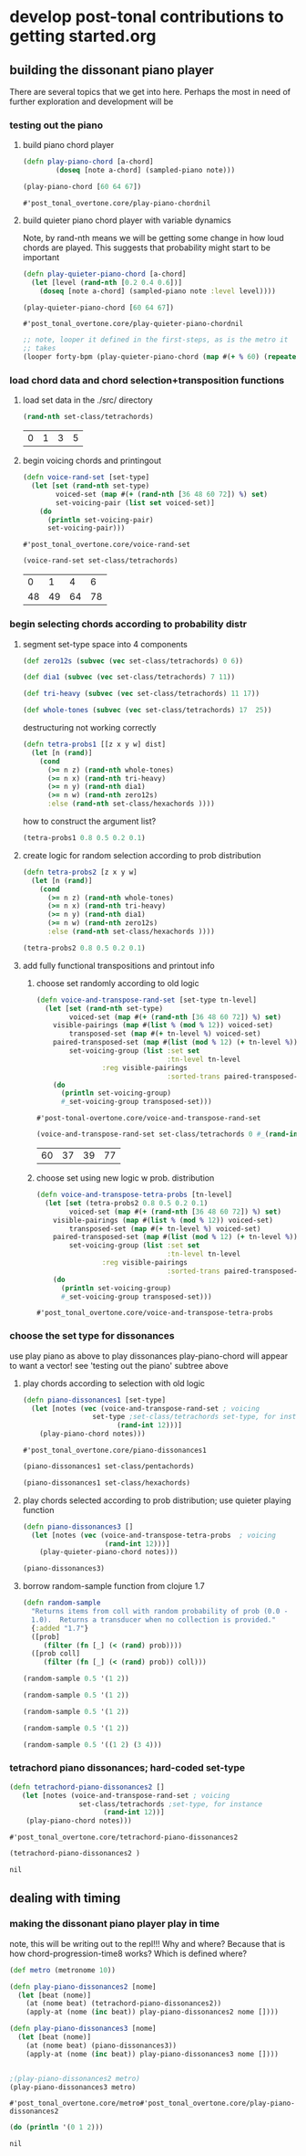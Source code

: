 * develop post-tonal contributions to getting started.org
** building the dissonant piano player
There are several topics that we get into here. Perhaps the most in
need of further exploration and development will be
*** testing out the piano
**** build piano chord player
  #+BEGIN_SRC clojure :session getting-started :tangle yes
(defn play-piano-chord [a-chord]
        (doseq [note a-chord] (sampled-piano note)))

(play-piano-chord [60 64 67])
 #+END_SRC

  #+RESULTS:
  : #'post_tonal_overtone.core/play-piano-chordnil

**** build quieter piano chord player with variable dynamics
Note, by rand-nth means we will be getting some change in how loud
chords are played. This suggests that probability might start to be important
  #+BEGIN_SRC clojure :session getting-started :tangle yes
(defn play-quieter-piano-chord [a-chord]
  (let [level (rand-nth [0.2 0.4 0.6])]
    (doseq [note a-chord] (sampled-piano note :level level))))

(play-quieter-piano-chord [60 64 67])
 #+END_SRC

  #+RESULTS:
  : #'post_tonal_overtone.core/play-quieter-piano-chordnil

#+BEGIN_SRC clojure
;; note, looper it defined in the first-steps, as is the metro it
;; takes
(looper forty-bpm (play-quieter-piano-chord (map #(+ % 60) (repeatedly 6 (partial rand-int 12)))))
#+END_SRC

*** load chord data and chord selection+transposition functions
**** load set data in the ./src/ directory

  #+BEGIN_SRC clojure :session getting-started :tangle yes
(rand-nth set-class/tetrachords)
  #+END_SRC 

  #+RESULTS:
  | 0 | 1 | 3 | 5 |
**** begin voicing chords and printingout
  #+BEGIN_SRC clojure :session getting-started :tangle yes
(defn voice-rand-set [set-type]
  (let [set (rand-nth set-type)
        voiced-set (map #(+ (rand-nth [36 48 60 72]) %) set)
        set-voicing-pair (list set voiced-set)]
    (do
      (println set-voicing-pair)
      set-voicing-pair)))
  #+END_SRC

  #+RESULTS:
  : #'post_tonal_overtone.core/voice-rand-set


 #+BEGIN_SRC clojure :session getting-started :tangle yes
(voice-rand-set set-class/tetrachords)
 #+END_SRC

 #+RESULTS:
 |  0 |  1 |  4 |  6 |
 | 48 | 49 | 64 | 78 |
*** begin selecting chords according to probability distr
**** segment set-type space into 4 components
#+BEGIN_SRC clojure :session getting-started :tangle yes
(def zero12s (subvec (vec set-class/tetrachords) 0 6))

(def dia1 (subvec (vec set-class/tetrachords) 7 11))

(def tri-heavy (subvec (vec set-class/tetrachords) 11 17))

(def whole-tones (subvec (vec set-class/tetrachords) 17  25))
#+END_SRC

#+RESULTS:
: #'post_tonal_overtone.core/zero12s#'post_tonal_overtone.core/dia1#'post_tonal_overtone.core/tri-heavy#'post_tonal_overtone.core/whole-tones


destructuring not working correctly

#+COMMENT does not work! do not tangle
#+BEGIN_SRC clojure :session getting-started :tangle no
(defn tetra-probs1 [[z x y w] dist]
  (let [n (rand)]
    (cond
      (>= n z) (rand-nth whole-tones)
      (>= n x) (rand-nth tri-heavy)
      (>= n y) (rand-nth dia1)
      (>= n w) (rand-nth zero12s)
      :else (rand-nth set-class/hexachords ))))
#+END_SRC

#+RESULTS:
: #'post_tonal_overtone.core/tetra-probs1

how to construct the argument list?
#+BEGIN_SRC clojure :session getting-started :tangle yes
(tetra-probs1 0.8 0.5 0.2 0.1)
#+END_SRC

#+RESULTS:
**** create logic for random selection according to prob distribution
#+BEGIN_SRC clojure :session getting-started :tangle yes
(defn tetra-probs2 [z x y w]
  (let [n (rand)]
    (cond
      (>= n z) (rand-nth whole-tones)
      (>= n x) (rand-nth tri-heavy)
      (>= n y) (rand-nth dia1)
      (>= n w) (rand-nth zero12s)
      :else (rand-nth set-class/hexachords ))))
#+END_SRC

#+RESULTS:
: #'post_tonal_overtone.core/tetra-probs2

#+BEGIN_SRC clojure :session getting-started :tangle yes
(tetra-probs2 0.8 0.5 0.2 0.1)
#+END_SRC

#+RESULTS:
| 0 | 2 | 4 | 8 |

**** add fully functional transpositions and printout info
***** choose set randomly according to old logic
 #+BEGIN_SRC clojure :session getting-started :tangle yes
(defn voice-and-transpose-rand-set [set-type tn-level]
  (let [set (rand-nth set-type)
        voiced-set (map #(+ (rand-nth [36 48 60 72]) %) set)
	visible-pairings (map #(list % (mod % 12)) voiced-set)
        transposed-set (map #(+ tn-level %) voiced-set)
	paired-transposed-set (map #(list (mod % 12) (+ tn-level %)) (sort voiced-set))
        set-voicing-group (list :set set
                                :tn-level tn-level
				:reg visible-pairings
                                :sorted-trans paired-transposed-set)]
    (do
      (println set-voicing-group)
      #_set-voicing-group transposed-set)))
 #+END_SRC

 #+RESULTS:
 : #'post-tonal-overtone.core/voice-and-transpose-rand-set
 #+BEGIN_SRC clojure :session getting-started :tangle yes
(voice-and-transpose-rand-set set-class/tetrachords 0 #_(rand-int 12))
 #+END_SRC

 #+RESULTS:
 | 60 | 37 | 39 | 77 |

***** choose set using new logic w prob. distribution
 #+BEGIN_SRC clojure :session getting-started :tangle yes
(defn voice-and-transpose-tetra-probs [tn-level]
  (let [set (tetra-probs2 0.8 0.5 0.2 0.1)
        voiced-set (map #(+ (rand-nth [36 48 60 72]) %) set)
	visible-pairings (map #(list % (mod % 12)) voiced-set)
        transposed-set (map #(+ tn-level %) voiced-set)
	paired-transposed-set (map #(list (mod % 12) (+ tn-level %)) (sort voiced-set))
        set-voicing-group (list :set set
                                :tn-level tn-level
				:reg visible-pairings
                                :sorted-trans paired-transposed-set)]
    (do
      (println set-voicing-group)
      #_set-voicing-group transposed-set)))
 #+END_SRC

 #+RESULTS:
 : #'post_tonal_overtone.core/voice-and-transpose-tetra-probs

*** choose the set type for dissonances
use play piano as above to play dissonances
 play-piano-chord will appear to want a vector!
see 'testing out the piano' subtree above
**** play chords according to selection with old logic
 #+BEGIN_SRC clojure :session getting-started :tangle yes
(defn piano-dissonances1 [set-type]
  (let [notes (vec (voice-and-transpose-rand-set ; voicing
                 set-type ;set-class/tetrachords set-type, for instance
                       (rand-int 12)))]
    (play-piano-chord notes)))
 #+END_SRC

 #+RESULTS:
 : #'post_tonal_overtone.core/piano-dissonances1


#+BEGIN_SRC clojure :session getting-started :tangle yes
(piano-dissonances1 set-class/pentachords)
#+END_SRC

#+RESULTS:
: nil

#+BEGIN_SRC clojure :session getting-started :tangle yes
(piano-dissonances1 set-class/hexachords)
#+END_SRC

#+RESULTS:
: nil
**** play chords selected according to prob distribution; use quieter playing function
 #+BEGIN_SRC clojure :session getting-started :tangle yes
(defn piano-dissonances3 []
  (let [notes (vec (voice-and-transpose-tetra-probs  ; voicing
                    (rand-int 12)))]
    (play-quieter-piano-chord notes)))
 #+END_SRC

 #+RESULTS:

#+BEGIN_SRC clojure :session getting-started :tangle yes
(piano-dissonances3)
#+END_SRC

#+RESULTS:
: nil
**** borrow random-sample function from clojure 1.7
#+BEGIN_SRC clojure :session getting-started :tangle yes
(defn random-sample
  "Returns items from coll with random probability of prob (0.0 -
  1.0).  Returns a transducer when no collection is provided."
  {:added "1.7"}
  ([prob]
     (filter (fn [_] (< (rand) prob))))
  ([prob coll]
     (filter (fn [_] (< (rand) prob)) coll)))
#+END_SRC


#+BEGIN_SRC clojure :session getting-started :tangle yes
(random-sample 0.5 '(1 2))
#+END_SRC

#+RESULTS:
| 1 |

#+BEGIN_SRC clojure :session getting-started :tangle yes
(random-sample 0.5 '(1 2))
#+END_SRC

#+RESULTS:
| 2 |

#+BEGIN_SRC clojure :session getting-started :tangle yes
(random-sample 0.5 '(1 2))
#+END_SRC

#+RESULTS:
| 1 | 2 |

#+BEGIN_SRC clojure :session getting-started :tangle yes
(random-sample 0.5 '(1 2))
#+END_SRC

#+RESULTS:

#+BEGIN_SRC clojure :session getting-started :tangle yes
(random-sample 0.5 '((1 2) (3 4)))
#+END_SRC

#+RESULTS:
| 1 | 2 |

*** tetrachord piano dissonances; hard-coded set-type
 #+BEGIN_SRC clojure :session getting-started :tangle yes
(defn tetrachord-piano-dissonances2 []
   (let [notes (voice-and-transpose-rand-set ; voicing
                 set-class/tetrachords ;set-type, for instance
                       (rand-int 12))]
    (play-piano-chord notes)))
 #+END_SRC

 #+RESULTS:
 : #'post_tonal_overtone.core/tetrachord-piano-dissonances2

 #+BEGIN_SRC clojure :session getting-started :tangle yes
(tetrachord-piano-dissonances2 )
 #+END_SRC

 #+RESULTS:
 : nil

** dealing with timing
*** making the dissonant piano player play in time
 note, this will be writing out to the repl!!! Why and where?
 Because that is how chord-progression-time8 works? Which is defined where?

 #+BEGIN_SRC clojure :session getting-started :tangle yes
(def metro (metronome 10))

(defn play-piano-dissonances2 [nome]
  (let [beat (nome)]
    (at (nome beat) (tetrachord-piano-dissonances2))
    (apply-at (nome (inc beat)) play-piano-dissonances2 nome [])))

(defn play-piano-dissonances3 [nome]
  (let [beat (nome)]
    (at (nome beat) (piano-dissonances3))
    (apply-at (nome (inc beat)) play-piano-dissonances3 nome [])))


;(play-piano-dissonances2 metro)
(play-piano-dissonances3 metro)
 #+END_SRC

 #+RESULTS:
 : #'post_tonal_overtone.core/metro#'post_tonal_overtone.core/play-piano-dissonances2

 #+BEGIN_SRC clojure :session getting-started :tangle yes
(do (println '(0 1 2)))
 #+END_SRC

 #+RESULTS:
 : nil
